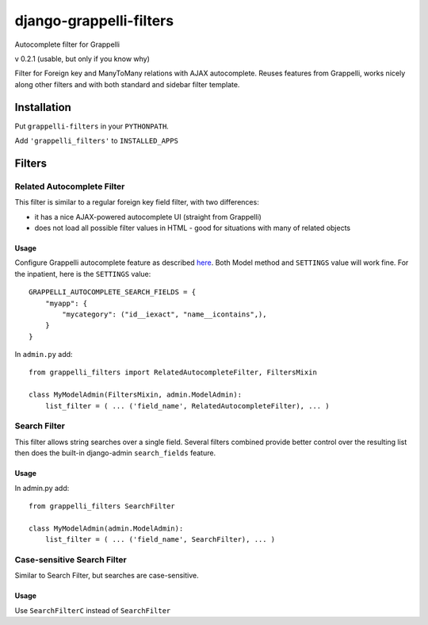 django-grappelli-filters
========================

Autocomplete filter for Grappelli

v 0.2.1 (usable, but only if you know why)

Filter for Foreign key and ManyToMany relations with AJAX autocomplete.
Reuses features from Grappelli, works nicely along other filters and
with both standard and sidebar filter template.

.. figure:: docs_img/screenshot.png
   :alt: Screenshot

Installation
------------

Put ``grappelli-filters`` in your ``PYTHONPATH``.

Add ``'grappelli_filters'`` to ``INSTALLED_APPS``

Filters
-------

Related Autocomplete Filter
~~~~~~~~~~~~~~~~~~~~~~~~~~~

This filter is similar to a regular foreign key field filter, with two
differences:

-  it has a nice AJAX-powered autocomplete UI (straight from Grappelli)
-  does not load all possible filter values in HTML - good for
   situations with many of related objects

Usage
'''''

Configure Grappelli autocomplete feature as described `here`_. Both
Model method and ``SETTINGS`` value will work fine. For the inpatient,
here is the ``SETTINGS`` value:

::

    GRAPPELLI_AUTOCOMPLETE_SEARCH_FIELDS = {
        "myapp": {
            "mycategory": ("id__iexact", "name__icontains",),
        }
    }

In ``admin.py`` add:

::

    from grappelli_filters import RelatedAutocompleteFilter, FiltersMixin

    class MyModelAdmin(FiltersMixin, admin.ModelAdmin):
        list_filter = ( ... ('field_name', RelatedAutocompleteFilter), ... )
        

Search Filter
~~~~~~~~~~~~~

This filter allows string searches over a single field. Several filters
combined provide better control over the resulting list then does the
built-in django-admin ``search_fields`` feature.

Usage
'''''

In admin.py add:

::

    from grappelli_filters SearchFilter

    class MyModelAdmin(admin.ModelAdmin):
        list_filter = ( ... ('field_name', SearchFilter), ... )
        

Case-sensitive Search Filter
~~~~~~~~~~~~~~~~~~~~~~~~~~~~

Similar to Search Filter, but searches are case-sensitive.

Usage
'''''

Use ``SearchFilterC`` instead of ``SearchFilter``

.. _here: https://django-grappelli.readthedocs.org/en/latest/customization.html#autocomplete-lookups
